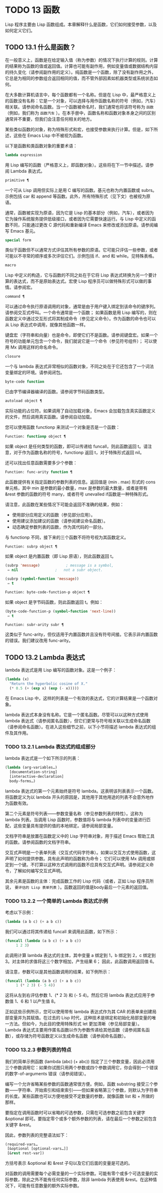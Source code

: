 * TODO 13 函数
Lisp 程序主要由 Lisp 函数组成。本章解释什么是函数，它们如何接受参数，以及如何定义它们。
** TODO 13.1 什么是函数？

在一般意义上，函数是在给定输入值（称为参数）的情况下执行计算的规则。计算的结果称为函数的值或返回值。计算也可能有副作用，例如变量值或数据结构内容的持久变化（请参阅副作用的定义）。纯函数是一个函数，除了没有副作用之外，它总是为相同的参数组合返回相同的值，而不管外部因素如机器类型或系统状态如何。

在大多数计算机语言中，每个函数都有一个名称。但是在 Lisp 中，最严格意义上的函数没有名称：它是一个对象，可以选择与用作函数名称的符号（例如，汽车）相关联。请参阅命名函数。当一个函数被命名时，我们通常也将该符号称为 ~函数~ （例如，我们称为 ~函数汽车~ ）。在本手册中，函数名称和函数对象本身之间的区别通常并不重要，但我们会注意任何相关的地方。

某些类似函数的对象，称为特殊形式和宏，也接受参数来执行计算。但是，如下所述，这些在 Emacs Lisp 中不被视为函数。

以下是函数和类函数对象的重要术语：

#+begin_src emacs-lisp
  lambda expression
#+end_src

    用 Lisp 编写的函数（严格意义上，即函数对象）。这些将在下一节中描述。请参阅 Lambda 表达式。
#+begin_src emacs-lisp
  primitive ¶
#+end_src

    一个可从 Lisp 调用但实际上是用 C 编写的函数。基元也称为内置函数或 subrs。示例包括 car 和 append 等函数。此外，所有特殊形式（见下文）也被视为原语。

    通常，函数被实现为原语，因为它是 Lisp 的基本部分（例如，汽车），或者因为它为操作系统服务提供低级接口，或者因为它需要快速运行。与 Lisp 中定义的函数不同，只能通过更改 C 源代码和重新编译 Emacs 来修改或添加原语。请参阅编写 Emacs 基元。
#+begin_src emacs-lisp
  special form
#+end_src

    类似于函数但不以通常方式评估其所有参数的原语。它可能只评估一些参数，或者可能以不寻常的顺序或多次评估它们。示例包括 if、and 和 while。见特殊表格。
#+begin_src emacs-lisp
  macro
#+end_src

    Lisp 中定义的构造，它与函数的不同之处在于它将 Lisp 表达式转换为另一个要计算的表达式，而不是原始表达式。宏使 Lisp 程序员可以做特殊形式可以做的事情。请参阅宏。
#+begin_src emacs-lisp
  command ¶
#+end_src

    可以通过命令执行原语调用的对象，通常是由于用户键入绑定到该命令的键序列。请参阅交互式呼叫。一个命令通常是一个函数；  如果函数是用 Lisp 编写的，则在函数定义中通过交互形式将其制成命令（参见定义命令）。作为函数的命令也可以从 Lisp 表达式中调用，就像其他函数一样。

    键盘宏（字符串和向量）也是命令，即使它们不是函数。请参阅键盘宏。如果一个符号的功能单元包含一个命令，我们就说它是一个命令（参见符号组件）；  可以使用 Mx 调用这样的命名命令。

#+begin_src emacs-lisp
  closure
#+end_src

    一个与 lambda 表达式非常相似的函数对象，不同之处在于它还包含了一个词法变量绑定的环境。请参阅闭包。
#+begin_src emacs-lisp
  byte-code function
#+end_src

    已由字节编译器编译的函数。请参阅字节码函数类型。
#+begin_src emacs-lisp
  autoload object ¶
#+end_src

    实际功能的占位符。如果调用了自动加载对象，Emacs 会加载包含真实函数定义的文件，然后调用真实函数。请参阅自动加载。

您可以使用函数 functionp 来测试一个对象是否是一个函数：

#+begin_src emacs-lisp
  Function: functionp object ¶
#+end_src

    如果 object 是任何类型的函数，即可以传递给 funcall，则此函数返回 t。请注意，对于作为函数名称的符号，functionp 返回 t，对于特殊形式返回 nil。

还可以找出任意函数需要多少个参数：

#+begin_src emacs-lisp
  Function: func-arity function ¶
#+end_src

    此函数提供有关指定函数的参数列表的信息。返回值是 (min . max) 形式的 cons 单元格，其中 min 是参数的最小数量，max 是参数的最大数量，或者是带有 &rest 参数的函数的符号 many，或者符号 unevalled if函数是一种特殊形式。

    请注意，此函数在某些情况下可能会返回不准确的结果，例如：

	 - 使用部分应用定义的函数（参见部分应用）。
	 - 使用建议添加建议的函数（请参阅建议命名函数）。
	 - 动态确定参数列表的函数，作为其代码的一部分。

与 functionp 不同，接下来的三个函数不将符号视为其函数定义。

#+begin_src emacs-lisp
  Function: subrp object ¶
#+end_src

    如果 object 是内置函数（即 Lisp 原语），则此函数返回 t。
    #+begin_src emacs-lisp
      (subrp 'message)            ; message is a symbol,
	   ⇒ nil                 ;   not a subr object.

      (subrp (symbol-function 'message))
	   ⇒ t
    #+end_src

#+begin_src emacs-lisp
  Function: byte-code-function-p object ¶
#+end_src

    如果 object 是字节码函数，则此函数返回 t。例如：
    #+begin_src emacs-lisp
      (byte-code-function-p (symbol-function 'next-line))
	   ⇒ t
    #+end_src

#+begin_src emacs-lisp
  Function: subr-arity subr ¶
#+end_src

    这类似于 func-arity，但仅适用于内置函数并且没有符号间接。它表示非内置函数的错误。我们建议改用 func-arity。

** TODO 13.2 Lambda 表达式

lambda 表达式是用 Lisp 编写的函数对象。这是一个例子：

#+begin_src emacs-lisp
  (lambda (x)
    "Return the hyperbolic cosine of X."
    (* 0.5 (+ (exp x) (exp (- x)))))
#+end_src

在 Emacs Lisp 中，这样的列表是一个有效的表达式，它的计算结果是一个函数对象。

lambda 表达式本身没有名称。它是一个匿名函数。尽管可以以这种方式使用 lambda 表达式（请参阅匿名函数），但它们更常与符号相关联以生成命名函数（请参阅命名函数）。在进入这些细节之前，以下小节将描述 lambda 表达式的组件及其作用。

*** TODO 13.2.1 Lambda 表达式的组成部分

lambda 表达式是一个如下所示的列表：
#+begin_src emacs-lisp
  (lambda (arg-variables…)
    [documentation-string]
    [interactive-declaration]
    body-forms…)
#+end_src

lambda 表达式的第一个元素始终是符号 lambda。这表明该列表表示一个函数。将函数定义为以 lambda 开头的原因是，其他用于其他用途的列表不会意外地作为函数有效。

第二个元素是符号列表——参数变量名称（参见参数列表的特性）。这称为 lambda 列表。当调用 Lisp 函数时，参数值将与 lambda 列表中的变量进行匹配，这些变量具有提供的值的本地绑定。请参阅局部变量。

文档字符串是放置在函数定义中的 Lisp 字符串对象，用于描述 Emacs 帮助工具的函数。请参阅函数的文档字符串。

交互式声明是一个表单列表（交互式代码字符串）。如果以交互方式使用函数，这声明了如何提供参数。具有此声明的函数称为命令；  它们可以使用 Mx 调用或绑定到一个键。不打算以这种方式调用的函数不应具有交互式声明。请参阅定义命令，了解如何编写交互式声明。

其余元素是函数的主体：完成函数工作的 Lisp 代码（或者，正如 Lisp 程序员所说， ~要评估的 Lisp 表单列表~ ）。函数返回的值是body最后一个元素的返回值。

*** TODO 13.2.2 一个简单的 Lambda 表达式示例

考虑以下示例：

#+begin_src emacs-lisp
  (lambda (a b c) (+ a b c))
#+end_src


我们可以通过将其传递给 funcall 来调用此函数，如下所示：
#+begin_src emacs-lisp
  (funcall (lambda (a b c) (+ a b c))
	   1 2 3)
#+end_src


此调用计算 lambda 表达式的主体，其中变量 a 绑定到 1，b 绑定到 2，c 绑定到 3。对主体的求值将这三个数字相加，产生结果 6；  因此，此函数调用返回值 6。

请注意，参数可以是其他函数调用的结果，如下例所示：

#+begin_src emacs-lisp
  (funcall (lambda (a b c) (+ a b c))
	   1 (* 2 3) (- 5 4))
#+end_src

这将从左到右评估参数 1、(* 2 3) 和 (- 5 4)。然后它将 lambda 表达式应用于参数值 1、6 和 1 以产生值 8。

正如这些示例所示，您可以使用带有 lambda 表达式作为其 CAR 的表单来创建局部变量并为其赋值。在过去的 Lisp 时代，这种技术是绑定和初始化局部变量的唯一方法。但如今，为此目的使用特殊形式 let 更加清晰（参见局部变量）。Lambda 表达式主要用作匿名函数以作为参数传递给其他函数（请参阅匿名函数），或存储为符号函数定义以生成命名函数（请参阅命名函数）。

*** TODO 13.2.3 参数列表的特点

我们的简单示例函数 (lambda (abc) (+ abc)) 指定了三个参数变量，因此必须用三个参数调用它：如果你试图只用两个参数或四个参数调用它，你会得到一个错误的数字-of-arguments 错误（请参阅错误）。

编写一个允许省略某些参数的函数通常很方便。例如，函数 substring 接受三个参数——字符串、开始索引和结束索引——但如果省略第三个参数，则默认为字符串的长度。某些函数也可以方便地接受不定数量的参数，就像函数 list 和 + 所做的那样。

要指定在调用函数时可以省略的可选参数，只需在可选参数之前包含关键字 &optional 即可。要指定零个或多个额外参数的列表，请在最后一个参数之前包含关键字 &rest。

因此，参数列表的完整语法如下：
#+begin_src emacs-lisp
  (required-vars…
   [&optional [optional-vars…]]
   [&rest rest-var])
#+end_src

方括号表示 &optional 和 &rest 子句以及它们后面的变量是可选的。

对函数的调用需要每个必需变量的一个实际参数。可能有零个或多个可选变量的实际参数，除此之外不能有任何实际参数，除非 lambda 列表使用 &rest。在这种情况下，可能有任意数量的额外实际参数。

如果省略了可选变量和剩余变量的实际参数，则它们始终默认为 nil。该函数无法区分 nil 的显式参数和省略的参数。但是，函数体可以自由地将 nil 视为其他一些有意义值的缩写。这就是子字符串的作用；  nil 作为 substring 的第三个参数意味着使用提供的字符串的长度。

    Common Lisp 注意：Common Lisp 允许函数指定在省略可选参数时使用的默认值；  Emacs Lisp 总是使用 nil。Emacs Lisp 不支持提供的-p 变量来告诉您参数是否被显式传递。

例如，如下所示的参数列表：

#+begin_src emacs-lisp
  (a b &optional c d &rest e)
#+end_src

将 a 和 b 绑定到前两个实际参数，这是必需的。如果提供了一个或两个以上参数，则 c 和 d 分别绑定到它们；  前四个之后的任何参数都被收集到一个列表中，并且 e 绑定到该列表。因此，如果只有两个参数，c、d 和 e 为零；  如果两个或三个参数，d 和 e 为零；  如果四个参数或更少，e 为零。请注意，恰好为 e 提供了具有显式 nil 参数的五个参数将导致该 nil 参数作为具有一个元素 (nil) 的列表传递，与 e 的任何其他单个值一样。

没有办法在可选参数后面加上必需的参数——这是没有意义的。要了解为什么必须如此，假设示例中的 c 是可选的，而 d 是必需的。假设给出了三个实际参数；  第三个参数用于哪个变量？  它将用于 c 还是 d？  人们可以为这两种可能性争论不休。同样，在 &rest 参数之后再添加任何参数（必需的或可选的）也没有任何意义。

以下是参数列表和正确调用的一些示例：

#+begin_src emacs-lisp
  (funcall (lambda (n) (1+ n))        ; One required:
	   1)                         ; requires exactly one argument.
       ⇒ 2
  (funcall (lambda (n &optional n1)   ; One required and one optional:
	     (if n1 (+ n n1) (1+ n))) ; 1 or 2 arguments.
	   1 2)
       ⇒ 3
  (funcall (lambda (n &rest ns)       ; One required and one rest:
	     (+ n (apply '+ ns)))     ; 1 or more arguments.
	   1 2 3 4 5)
       ⇒ 15
#+end_src
*** TODO 13.2.4 函数的文档字符串

lambda 表达式可以选择在 lambda 列表之后有一个文档字符串。该字符串不影响函数的执行；  它是一种注释，是一种系统化的注释，它实际上出现在 Lisp 世界中，并且可以被 Emacs 帮助工具使用。请参阅文档，了解如何访问文档字符串。

为程序中的所有函数提供文档字符串是一个好主意，即使是那些仅从程序中调用的函数。文档字符串类似于注释，只是它们更易于访问。

文档字符串的第一行应该独立存在，因为 apropos 只显示第一行。它应该由一两个完整的句子组成，总结了函数的目的。

文档字符串的开头通常在源文件中缩进，但由于这些空格位于起始双引号之前，它们不是字符串的一部分。有些人习惯于缩进字符串的任何其他行，以便文本在程序源中对齐。这是一个错误。以下行的缩进在字符串内部；  当帮助命令显示时，源代码中看起来不错的东西看起来很难看。

您可能想知道文档字符串如何是可选的，因为它后面有函数的必需组件（主体）。由于字符串的评估返回该字符串，没有任何副作用，如果它不是正文中的最后一个形式，则它没有任何效果。因此，在实践中，正文的第一种形式和文档字符串之间没有混淆；  如果唯一的主体形式是一个字符串，那么它既可以用作返回值，也可以用作文档。

文档字符串的最后一行可以指定不同于实际函数参数的调用约定。像这样写文本：

#+begin_src emacs-lisp
  \(fn arglist)
#+end_src


在行首的空行之后，文档字符串中没有换行符。（'\' 用于避免混淆 Emacs 运动命令。）以这种方式指定的调用约定出现在帮助消息中，代替从函数的实际参数派生的调用约定。

此功能对宏定义特别有用，因为宏定义中编写的参数通常与用户对宏调用部分的看法不符。

如果您想弃用调用约定并支持您按上述规范宣传的调用约定，请不要使用此功能。相反，使用advertised-calling-convention 声明（参见声明表单）或set-advertised-calling-convention（参见声明过时函数），因为这两个将导致字节编译器在编译Lisp程序时发出警告消息已弃用的调用约定。

** TODO 13.3 命名函数

符号可以作为函数的名称。当符号的函数单元（参见符号组件）包含函数对象（例如，lambda 表达式）时，就会发生这种情况。然后符号本身成为一个有效的、可调用的函数，相当于其函数单元格中的函数对象。

函数单元格的内容也称为符号的函数定义。使用符号的函数定义代替符号的过程称为符号函数间接；  请参阅符号函数间接。如果你没有给符号一个函数定义，那么它的函数单元就被称为是无效的，并且它不能被用作一个函数。

在实践中，几乎所有函数都有名称，并通过它们的名称来引用。您可以通过定义 lambda 表达式并将其放入函数单元格来创建命名 Lisp 函数（请参阅访问函数单元格内容）。但是，更常见的是使用 defun 特殊形式，将在下一节中介绍。请参阅定义函数。

我们给函数命名是因为在 Lisp 表达式中通过它们的名称来引用它们很方便。此外，一个命名的 Lisp 函数可以很容易地引用它自己——它可以是递归的。此外，原语只能通过它们的名称在文本中引用，因为原语函数对象（请参阅原语函数类型）没有读取语法。

函数不需要有唯一的名称。一个给定的函数对象通常只出现在一个符号的函数单元格中，但这只是一种约定。使用 fset 很容易将其存储在多个符号中；  那么每个符号都是同一函数的有效名称。

请注意，用作函数名的符号也可以用作变量；  符号的这两种用法是独立的，并不冲突。（在某些 Lisp 方言中，情况并非如此，例如 Scheme。）

按照惯例，如果一个函数的符号由两个用 ~--~ 分隔的名称组成，则该函数是供内部使用的，第一部分命名定义该函数的文件。例如，名为 vc-git--rev-parse 的函数是 vc-git.el 中定义的内部函数。用 C 编写的内部使用函数的名称以 ~-internal~ 结尾，例如 bury-buffer-internal。2018 年之前贡献的 Emacs 代码可能遵循其他内部使用的命名约定，这些约定正在逐步淘汰。

** TODO 13.4 定义函数

我们通常在首次创建函数时为其命名。这称为定义函数，我们通常使用 defun 宏来完成。本节还介绍了定义函数的其他方法。

#+begin_src emacs-lisp
  Macro: defun name args [doc] [declare] [interactive] body… ¶
#+end_src

    defun 是定义新的 Lisp 函数的常用方法。它将符号名称定义为具有参数列表 args 的函数（请参阅参数列表的特征）和 body 给出的主体形式。name 和 args 都不应该被引用。

    doc，如果存在，应该是一个字符串，指定函数的文档字符串（请参阅函数文档字符串）。如果存在，则声明应该是指定函数元数据的声明表单（请参阅声明表单）。交互，如果存在，应该是一个交互形式，指定如何交互调用函数（参见交互调用）。

    defun 的返回值是未定义的。

    这里有些例子：
    #+begin_src emacs-lisp
      (defun foo () 5)
      (foo)
	   ⇒ 5


      (defun bar (a &optional b &rest c)
	  (list a b c))
      (bar 1 2 3 4 5)
	   ⇒ (1 2 (3 4 5))

      (bar 1)
	   ⇒ (1 nil nil)

      (bar)
      error→ Wrong number of arguments.


      (defun capitalize-backwards ()
	"Upcase the last letter of the word at point."
	(interactive)
	(backward-word 1)
	(forward-word 1)
	(backward-char 1)
	(capitalize-word 1))

    #+end_src


    注意不要无意中重新定义现有功能。defun 甚至毫不犹豫地重新定义了汽车等原始功能。Emacs 不会阻止你这样做，因为重新定义一个函数有时是故意的，没有办法区分故意的重新定义和无意的重新定义。

#+begin_src emacs-lisp
  Function: defalias name definition &optional doc ¶
#+end_src

    该函数将符号名称定义为一个函数，带有定义定义（可以是任何有效的 Lisp 函数）。它的返回值是未定义的。

    如果 doc 不为 nil，则成为 name 的函数文档。否则，将使用定义提供的任何文档。

    在内部，defalias 通常使用 fset 来设置定义。但是，如果 name 具有 defalias-fset-function 属性，则关联的值将用作函数来代替 fset 调用。

    使用 defalias 的正确位置是定义特定函数名称的地方——尤其是该名称显式出现在正在加载的源文件中的地方。这是因为 defalias 记录了哪个文件定义了函数，就像 defun 一样（参见卸载）。

    相比之下，在为其他目的操作函数定义的程序中，最好使用 fset，它不会保留此类记录。请参阅访问函数单元格内容。

您不能使用 defun 或 defalias 创建新的原始函数，但您可以使用它们来更改任何符号的函数定义，即使是诸如 car 或 x-popup-menu 之类的正常定义为原始符号的符号。然而，这是有风险的：例如，在不完全破坏 Lisp 的情况下重新定义汽车几乎是不可能的。重新定义诸如 x-popup-menu 之类的晦涩功能的危险性较小，但它仍然可能无法按您预期的那样工作。如果从 C 代码调用原语，它们会直接调用原语的 C 定义，因此更改符号的定义不会对它们产生影响。

另见 defsubst，它定义了一个类似于 defun 的函数，并告诉 Lisp 编译器对其执行内联扩展。请参阅内联函数。

要取消定义函数名称，请使用 fmakunbound。请参阅访问函数单元格内容。

** TODO 13.5 调用函数

定义功能只是成功的一半。函数在您调用它们之前不会做任何事情，即告诉它们运行。调用函数也称为调用。

调用函数的最常见方法是评估列表。例如，评估列表 (concat "a" "b") 调用带有参数 "a" 和 "b" 的函数 concat。有关评估的说明，请参阅评估。

当您在程序中将列表编写为表达式时，您可以在程序的文本中指定要调用的函数以及要为其提供多少参数。通常这正是你想要的。有时您需要在运行时计算要调用的函数。为此，请使用函数 funcall。当您还需要在运行时确定要传递多少个参数时，请使用 apply。

#+begin_src emacs-lisp
  Function: funcall function &rest arguments ¶
#+end_src

    funcall 使用参数调用函数，并返回函数返回的任何内容。

    由于 funcall 是一个函数，因此它的所有参数，包括函数，都会在调用 funcall 之前进行评估。这意味着您可以使用任何表达式来获取要调用的函数。这也意味着 funcall 不会看到您为参数编写的表达式，而只会看到它们的值。在调用函数的行为中，这些值不会被第二次评估；  funcall 的操作就像调用函数的正常过程一样，一旦它的参数已经被评估。

    参数函数必须是 Lisp 函数或原始函数。不允许使用特殊形式和宏，因为它们只有在给定未计算的参数表达式时才有意义。funcall 无法提供这些，因为正如我们在上面看到的，它从一开始就永远不知道它们。

    如果您需要使用 funcall 来调用命令并使其表现得像交互式调用一样，请使用 funcall-interactively（请参阅交互式调用）。

    #+begin_src emacs-lisp


      (setq f 'list)
	   ⇒ list

      (funcall f 'x 'y 'z)
	   ⇒ (x y z)

      (funcall f 'x 'y '(z))
	   ⇒ (x y (z))

      (funcall 'and t nil)
      error→ Invalid function: #<subr and>
    #+end_src

    将这些示例与 apply 的示例进行比较。

#+begin_src emacs-lisp
  Function: apply function &rest arguments ¶
#+end_src

    apply 使用参数调用函数，就像 funcall 但有一个区别：最后一个参数是对象列表，它们作为单独的参数而不是单个列表传递给函数。我们说 apply 扩展这个列表，以便每个单独的元素成为一个参数。

    带有单个参数的 apply 是特殊的：参数的第一个元素必须是一个非空列表，它作为一个函数调用，其余元素作为单独的参数。传递两个或更多参数会更快。

    apply 返回调用函数的结果。与 funcall 一样，函数必须是 Lisp 函数或原始函数；  特殊形式和宏在 apply 中没有意义。
    #+begin_src emacs-lisp
      (setq f 'list)
	   ⇒ list

      (apply f 'x 'y 'z)
      error→ Wrong type argument: listp, z

      (apply '+ 1 2 '(3 4))
	   ⇒ 10

      (apply '+ '(1 2 3 4))
	   ⇒ 10


      (apply 'append '((a b c) nil (x y z) nil))
	   ⇒ (a b c x y z)


      (apply '(+ 3 4))
	   ⇒ 7
    #+end_src

    有关使用 apply 的有趣示例，请参阅 mapcar 的定义。

有时将函数的某些参数固定为某些值是很有用的，而将其余参数留给函数实际调用时使用。固定一些函数参数的行为称为函数的部分应用。结果是一个新函数，它接受其余参数并调用原始函数并将所有参数组合在一起。

以下是如何在 Emacs Lisp 中执行部分应用程序：

#+begin_src emacs-lisp
  Function: apply-partially func &rest args ¶
#+end_src

    此函数返回一个新函数，当调用该函数时，将调用 func 并使用由 args 和调用时指定的附加参数组成的参数列表。如果 func 接受 n 个参数，那么使用 m <= n 个参数调用 apply-partially 将产生一个具有 n - m 个参数的新函数12。

    下面是我们如何定义内置函数 1+，如果它不存在，使用 apply-partially 和 +，另一个内置函数 13：
    #+begin_src emacs-lisp
      (defalias '1+ (apply-partially '+ 1)
	"Increment argument by one.")

      (1+ 10)
	   ⇒ 11
    #+end_src


Lisp 函数通常接受函数作为参数或在数据结构中找到它们（尤其是在钩子变量和属性列表中）并使用 funcall 或 apply 调用它们。接受函数参数的函数通常称为函数。

有时，当您调用函数时，提供一个无操作函数作为参数很有用。这里有两种不同的无操作函数：

#+begin_src emacs-lisp
  Function: identity argument ¶
#+end_src

    此函数返回参数并且没有副作用。

#+begin_src emacs-lisp
  Function: ignore &rest arguments ¶
#+end_src

    此函数忽略任何参数并返回 nil。

#+begin_src emacs-lisp
  Function: always &rest arguments ¶
#+end_src

    此函数忽略任何参数并返回 t。

有些函数是用户可见的命令，可以交互调用（通常通过按键序列）。通过使用 call-interactively 函数，可以完全调用这样的命令，就好像它被交互式调用一样。请参阅交互式呼叫。
脚注
(11)

这与 currying 相关但不同，currying 将接受多个参数的函数转换为可以作为函数链调用的函数，每个函数都有一个参数。
(12)

如果 func 可以接受的参数数量是无限的，那么新函数也将接受无限数量的参数，因此在这种情况下 apply-partially 不会减少新函数可以接受的参数数量。
(13)

请注意，与内置函数不同，此版本接受任意数量的参数。

** TODO 13.6 映射函数

映射函数将给定函数（不是特殊形式或宏）应用于列表或其他集合的每个元素。Emacs Lisp 有几个这样的函数；  本节介绍 mapcar、mapc、mapconcat 和 mapcan，它们在列表上进行映射。有关映射 obarray 中符号的函数 mapatoms，请参见 mapatoms 的定义。有关映射哈希表中键/值关联的函数 maphash，请参见 maphash 的定义。

这些映射函数不允许使用字符表，因为字符表是一个稀疏数组，其标称索引范围非常大。要以适当处理其稀疏性质的方式映射 char-table，请使用函数 map-char-table（请参阅 Char-Tables）。

#+begin_src emacs-lisp
  Function: mapcar function sequence ¶
#+end_src

    mapcar 依次对序列的每个元素应用函数，并返回结果列表。

    参数序列可以是除字符表之外的任何类型的序列；  即列表、向量、布尔向量或字符串。结果始终是一个列表。结果的长度与序列的长度相同。例如：

    #+begin_src emacs-lisp


      (mapcar #'car '((a b) (c d) (e f)))
	   ⇒ (a c e)
      (mapcar #'1+ [1 2 3])
	   ⇒ (2 3 4)
      (mapcar #'string "abc")
	   ⇒ ("a" "b" "c")


      ;; Call each function in my-hooks.
      (mapcar 'funcall my-hooks)


      (defun mapcar* (function &rest args)
	"Apply FUNCTION to successive cars of all ARGS.
      Return the list of results."
	;; If no list is exhausted,
	(if (not (memq nil args))
	    ;; apply function to CARs.
	    (cons (apply function (mapcar #'car args))
		  (apply #'mapcar* function
			 ;; Recurse for rest of elements.
			 (mapcar #'cdr args)))))


      (mapcar* #'cons '(a b c) '(1 2 3 4))
	   ⇒ ((a . 1) (b . 2) (c . 3))
    #+end_src

#+begin_src emacs-lisp
  Function: mapcan function sequence ¶
#+end_src

    此函数将函数应用于序列的每个元素，如 mapcar，但不是将结果收集到列表中，而是通过更改结果（使用 nconc;请参阅重新排列列表的函数）。与 mapcar 一样，序列可以是除字符表之外的任何类型。

    #+begin_src emacs-lisp
      ;; Contrast this:
      (mapcar #'list '(a b c d))
	   ⇒ ((a) (b) (c) (d))
      ;; with this:
      (mapcan #'list '(a b c d))
	   ⇒ (a b c d)
    #+end_src

#+begin_src emacs-lisp
  Function: mapc function sequence ¶
#+end_src

    mapc 与 mapcar 类似，只是该函数仅用于副作用——它返回的值被忽略，而不是收集到列表中。mapc 总是返回序列。

#+begin_src emacs-lisp
  Function: mapconcat function sequence separator ¶
#+end_src

    mapconcat 将函数应用于序列的每个元素；  结果，必须是字符序列（字符串、向量或列表），被连接成单个字符串返回值。在每对结果序列之间，mapconcat 从分隔符插入字符，分隔符也必须是字符串、向量或字符列表。请参阅序列、数组和向量。

    参数函数必须是一个可以接受一个参数并返回一系列字符的函数：字符串、向量或列表。参数序列可以是除字符表之外的任何类型的序列；  即列表、向量、布尔向量或字符串。

    #+begin_src emacs-lisp
      (mapconcat #'symbol-name
		 '(The cat in the hat)
		 " ")
	   ⇒ "The cat in the hat"


      (mapconcat (lambda (x) (format "%c" (1+ x)))
		 "HAL-8000"
		 "")
	   ⇒ "IBM.9111"
    #+end_src
** TODO 13.7 匿名函数

尽管函数通常同时使用 defun 和给定名称定义，但有时使用显式 lambda 表达式（匿名函数）会很方便。匿名函数在函数名所在的地方都是有效的。它们通常被分配为变量值，或作为函数的参数；  例如，您可以将一个作为函数参数传递给 mapcar，该函数将该函数应用于列表的每个元素（请参阅映射函数）。请参阅 describe-symbols 示例，了解一个实际的示例。

在定义用作匿名函数的 lambda 表达式时，原则上可以使用任何方法来构造列表。但通常你应该使用 lambda 宏，或者特殊形式的函数，或者 #' 读取语法：

#+begin_src emacs-lisp
  Macro: lambda args [doc] [interactive] body… ¶
#+end_src

    此宏返回一个匿名函数，其中包含参数列表 args、文档字符串 doc（如果有）、交互式规范交互（如果有）和 body 给出的正文形式。

    在动态绑定下，此宏有效地使 lambda 表单自引用：评估 CAR 为 lambda 的表单会产生表单本身：

    #+begin_src emacs-lisp
      (lambda (x) (* x x))
	   ⇒ (lambda (x) (* x x))
    #+end_src

    请注意，在词法绑定下进行评估时，结果是一个闭包对象（请参阅闭包）。

    lambda 形式还有另一个效果：它通过将函数用作子例程（见下文）告诉 Emacs 求值器和字节编译器它的参数是一个函数。

#+begin_src emacs-lisp
  Special Form: function function-object ¶
#+end_src

    这种特殊形式返回函数对象而不对其进行评估。在这方面，它类似于引用（参见引用）。但与引用不同的是，它还可以作为 Emacs 评估器和字节编译器的注释，说明函数对象旨在用作函数。假设 function-object 是一个有效的 lambda 表达式，这有两个效果：

	 当代码被字节编译时，函数对象被编译成字节码函数对象（参见字节编译）。
	 当启用词法绑定时，函数对象被转换为闭包。请参阅闭包。

    当函数对象是一个符号并且代码是字节编译时，如果该函数未定义或在运行时可能不知道，字节编译器将发出警告。

读取语法 #' 是使用函数的简写。以下形式都是等价的：
#+begin_src emacs-lisp
  (lambda (x) (* x x))
  (function (lambda (x) (* x x)))
  #'(lambda (x) (* x x))
#+end_src

在下面的示例中，我们定义了一个 change-property 函数，该函数将一个函数作为其第三个参数，然后是一个双属性函数，该函数通过向其传递一个匿名函数来使用 change-property：


#+begin_src emacs-lisp
  (defun change-property (symbol prop function)
    (let ((value (get symbol prop)))
      (put symbol prop (funcall function value))))


  (defun double-property (symbol prop)
    (change-property symbol prop (lambda (x) (* 2 x))))
#+end_src


请注意，我们不引用 lambda 形式。

如果编译上面的代码，匿名函数也会被编译。如果您通过将匿名函数引用为列表来构造匿名函数，则不会发生这种情况：

#+begin_src emacs-lisp
  (defun double-property (symbol prop)
    (change-property symbol prop '(lambda (x) (* 2 x))))
#+end_src
在这种情况下，匿名函数将作为 lambda 表达式保存在编译的代码中。字节编译器不能假定这个列表是一个函数，即使它看起来像一个，因为它不知道 change-property 打算将它用作一个函数。


** TODO 13.8 泛型函数

使用 defun 定义的函数对其参数的类型和预期值有一组硬编码假设。例如，如果使用任何其他类型的值（例如向量或字符串）调用其参数值（数字或数字列表）的函数，该函数将失败或发出错误信号。发生这种情况是因为函数的实现没有准备好处理设计期间假定的类型以外的类型。

相比之下，面向对象的程序使用多态函数：一组具有相同名称的专用函数，每个函数都是为一组特定的参数类型编写的。实际调用哪个函数是在运行时根据实际参数的类型决定的。

Emacs 提供对多态性的支持。与其他 Lisp 环境一样，尤其是 Common Lisp 及其 Common Lisp 对象系统 (CLOS)，这种支持基于通用函数。Emacs 泛型函数紧跟 CLOS，包括使用相似的名称，所以如果您有 CLOS 的经验，本节的其余部分听起来会非常熟悉。

泛型函数通过定义其名称和参数列表来指定抽象操作，但（通常）没有实现。几个特定类的参数的实际实现由方法提供，这些方法应该单独定义。实现泛型函数的每个方法都与泛型函数具有相同的名称，但是方法的定义通过专门化泛型函数定义的参数来指示它可以处理哪些类型的参数。这些论点专家可能或多或少是具体的。例如，字符串类型比更一般的类型（如序列）更具体。

请注意，与基于消息的 OO 语言（例如 C++ 和 Simula）不同，实现泛型函数的方法不属于一个类，它们属于它们实现的泛型函数。

调用泛型函数时，它通过将调用者传递的实际参数与每个方法的参数专用器进行比较来选择适用的方法。如果调用的实际参数与方法的专用程序兼容，则该方法适用。如果有不止一种方法适用，则使用某些规则将它们组合在一起，如下所述，然后组合处理调用。

#+begin_src emacs-lisp
  Macro: cl-defgeneric name arguments [documentation] [options-and-methods…] &rest body ¶
#+end_src

    此宏定义具有指定名称和参数的通用函数。如果 body 存在，它提供默认实现。如果存在文档（应该总是存在），它会以 (:documentation docstring) 的形式指定通用函数的文档字符串。可选的选项和方法可以是以下形式之一：

#+begin_src emacs-lisp
  (:method [qualifiers…] args &rest body)
#+end_src

	 声明表格，如声明表格中所述。
#+begin_src emacs-lisp
  (:argument-precedence-order &rest args)
#+end_src

	 这种形式会影响组合适用方法的排序顺序。通常，在组合过程中比较两个方法时，从左到右检查方法参数，并且参数专门化器更具体的第一个方法将排在另一个之前。这种形式定义的顺序会覆盖它，并且根据它们在这种形式中的顺序检查参数，而不是从左到右。
#+begin_src emacs-lisp
  (:method [qualifiers…] args &rest body)
#+end_src

	 这种形式定义了一个类似 cl-defmethod 的方法。

#+begin_src emacs-lisp
  Macro: cl-defmethod name [extra] [qualifier] arguments [&context (expr spec)…] &rest [docstring] body ¶
#+end_src

    该宏定义了名为 name 的通用函数的特定实现。实现代码由 body 给出。如果存在，则 docstring 是该方法的文档字符串。参数列表在实现泛型函数的所有方法中必须相同，并且必须与该函数的参数列表匹配，提供形式为 (arg spec) 的参数专用器，其中 arg 是在 cl 中指定的参数名称-defgeneric 调用，而 spec 是以下特殊形式之一：

#+begin_src emacs-lisp
  type
#+end_src

	 此专用程序要求参数为给定类型，是下面描述的类型层次结构中的类型之一。
#+begin_src emacs-lisp
  (eql object)
#+end_src

	 此专门工具要求参数是给定对象的 eql。
#+begin_src emacs-lisp
  (head object)
#+end_src

	 参数必须是一个 cons 单元格，其 car 是 eql 到 object。
#+begin_src emacs-lisp
  struct-type
#+end_src

	 参数必须是使用 cl-defstruct 定义的名为 struct-type 的类的实例（请参阅 GNU Emacs Lisp 的 Common Lisp Extensions 中的结构）或其子类之一。

    方法定义可以使用新的参数列表关键字 &context，它引入了额外的专门工具，在方法运行时测试环境。此关键字应出现在必需参数列表之后，但在任何 &rest 或 &optional 关键字之前。&context 专用器看起来很像常规参数专用器（expr spec），除了 expr 是要在当前上下文中评估的表达式，而 spec 是要比较的值。例如，&context (overwrite-mode (eql t)) 将使该方法仅在打开 overwrite-mode 时适用。&context 关键字后面可以跟任意数量的上下文特化器。因为上下文特化器不是泛型函数的参数签名的一部分，所以它们可以在不需要它们的方法中被省略。

    类型专用器 (arg type) 可以指定以下列表中的系统类型之一。当指定父类型时，类型是其更具体的子类型中的任何一个的参数，以及孙子、孙子孙等也将是兼容的。

#+begin_src emacs-lisp
  integer
#+end_src

	 父类型：数字。
#+begin_src emacs-lisp
  number
#+end_src
#+begin_src emacs-lisp
  null
#+end_src

	 父类型：符号
#+begin_src emacs-lisp
  symbol
#+end_src
#+begin_src emacs-lisp
  string
#+end_src

	 父类型：数组。
#+begin_src emacs-lisp
  array
#+end_src

	 父类型：序列。
#+begin_src emacs-lisp
  cons
#+end_src

	 父类型：列表。
#+begin_src emacs-lisp
  list
#+end_src

	 父类型：序列。
#+begin_src emacs-lisp
  marker
#+end_src
#+begin_src emacs-lisp
  overlay
#+end_src
#+begin_src emacs-lisp
  float
#+end_src

	 父类型：数字。
#+begin_src emacs-lisp
  window-configuration
#+end_src
#+begin_src emacs-lisp
  process
#+end_src
#+begin_src emacs-lisp
  window
#+end_src
#+begin_src emacs-lisp
  subr
#+end_src
#+begin_src emacs-lisp
  compiled-function
#+end_src
#+begin_src emacs-lisp
  buffer
#+end_src
#+begin_src emacs-lisp
  char-table
#+end_src

	 父类型：数组。
#+begin_src emacs-lisp
  bool-vector
#+end_src

	 父类型：数组。
#+begin_src emacs-lisp
  vector
#+end_src

	 父类型：数组。
#+begin_src emacs-lisp
  frame
#+end_src
#+begin_src emacs-lisp
  hash-table
#+end_src
#+begin_src emacs-lisp
  font-spec
#+end_src
#+begin_src emacs-lisp
  font-entity
#+end_src
#+begin_src emacs-lisp
  font-object
#+end_src

    可选的额外元素，表示为 ':extra string'，允许您为相同的专用符和限定符添加更多方法，以字符串区分。

    可选限定符允许组合几种适用的方法。如果不存在，则定义的方法是主要方法，负责为专用参数提供泛型函数的主要实现。您还可以使用以下值之一作为限定符来定义辅助方法：

#+begin_src emacs-lisp
  :before
#+end_src

	 此辅助方法将在主要方法之前运行。更准确地说，所有 :before 方法都将在主要方法之前以最具体的优先顺序运行。
#+begin_src emacs-lisp
  :after
#+end_src

	 此辅助方法将在主要方法之后运行。更准确地说，所有这些方法都将在主要方法之后以最具体的最后顺序运行。
#+begin_src emacs-lisp
  :around
#+end_src

	 此辅助方法将代替主要方法运行。最具体的此类方法将在任何其他方法之前运行。此类方法通常使用 cl-call-next-method（如下所述）来调用其他辅助或主要方法。

    使用 cl-defmethod 定义的函数不能通过向它们添加交互形式来实现交互，即命令（参见定义命令）。如果您需要多态命令，我们建议定义一个普通命令，该命令调用通过 cl-defgeneric 和 cl-defmethod 定义的多态函数。

每次调用泛型函数时，它都会通过组合为函数定义的适用方法来构建将处理此调用的有效方法。寻找适用方法并产生有效方法的过程称为调度。适用的方法是那些其所有特工都与调用的实际参数兼容的方法。由于所有参数都必须与专用器兼容，因此它们都决定了方法是否适用。显式特化多个参数的方法称为多分派方法。

适用的方法按它们组合的顺序排序。最左边的参数专门化器是最具体的方法将按顺序排在第一位。（指定 :argument-precedence-order 作为 cl-defmethod 的一部分会覆盖它，如上所述。）如果方法主体调用 cl-call-next-method，则将运行下一个最具体的方法。如果有适用的 :around 方法，它们中最具体的将首先运行；  它应该调用 cl-call-next-method 来运行任何不太具体的 :around 方法。接下来，:before 方法按照它们的特殊性顺序运行，然后是主要方法，最后是 :after 方法，按照它们特殊性的相反顺序运行。

#+begin_src emacs-lisp
  Function: cl-call-next-method &rest args ¶
#+end_src

    当从主方法或 :around 辅助方法的词法体中调用时，为同一个泛型函数调用下一个适用的方法。通常，它被调用时不带参数，这意味着使用与调用方法相同的参数来调用下一个适用的方法。否则，将使用指定的参数。

#+begin_src emacs-lisp
  Function: cl-next-method-p ¶
#+end_src

    当从主方法或 :around 辅助方法的词法体中调用此函数时，如果有下一个方法要调用，则返回非 nil。

** TODO 13.9 访问函数单元格内容

符号的函数定义是存储在符号的函数单元中的对象。此处描述的功能访问、测试和设置符号的功能单元。

另见函数间接函数。请参见间接函数的定义。

#+begin_src emacs-lisp
  Function: symbol-function symbol ¶
#+end_src

    这将返回符号函数单元格中的对象。它不检查返回的对象是否是合法函数。

    如果函数单元格为 void，则返回值为 nil。要区分为 void 的函数单元格和设置为 nil 的函数单元格，请使用 fboundp（见下文）。
    #+begin_src emacs-lisp


      (defun bar (n) (+ n 2))
      (symbol-function 'bar)
	   ⇒ (lambda (n) (+ n 2))

      (fset 'baz 'bar)
	   ⇒ bar

      (symbol-function 'baz)
	   ⇒ bar
    #+end_src

如果您从未给符号任何函数定义，我们说该符号的函数单元格是无效的。换句话说，函数单元格中没有任何 Lisp 对象。如果您尝试将符号作为函数调用，Emacs 会发出 void-function 错误信号。

请注意，void 与 nil 或符号 void 不同。符号 nil 和 void 是 Lisp 对象，并且可以像任何其他对象一样存储到函数单元中（如果您依次使用 defun 定义它们，它们可以是有效函数）。空函数单元格不包含任何对象。

您可以使用 fboundp 测试符号函数定义的无效性。给符号定义函数后，可以使用 fmakunbound 再次使其无效。

#+begin_src emacs-lisp
  Function: fboundp symbol ¶
#+end_src

    如果符号在其函数单元格中有对象，则此函数返回 t，否则返回 nil。它不检查对象是否是合法函数。

#+begin_src emacs-lisp
  Function: fmakunbound symbol ¶
#+end_src

    此函数使符号的函数单元格无效，因此随后尝试访问此单元格将导致无效函数错误。它返回符号。（另见 makunbound，在当变量为空时。）
    #+begin_src emacs-lisp
      (defun foo (x) x)
      (foo 1)
	   ⇒1

      (fmakunbound 'foo)
	   ⇒ foo

      (foo 1)
      error→ Symbol's function definition is void: foo
    #+end_src

#+begin_src emacs-lisp
  Function: fset symbol definition ¶
#+end_src

    该函数将定义存储在符号的函数单元中。结果是定义。通常定义应该是一个函数或一个函数的名称，但这不被检查。参数符号是一个普通的评估参数。

    此函数的主要用途是作为定义或更改函数的构造的子例程，例如 defun 或advice-add（请参阅Advising Emacs Lisp Functions）。您还可以使用它为符号提供不是函数的函数定义，例如键盘宏（请参阅键盘宏）：

    #+begin_src emacs-lisp
      ;; Define a named keyboard macro.
      (fset 'kill-two-lines "\^u2\^k")
	   ⇒ "\^u2\^k"
    #+end_src

    如果您希望使用 fset 为函数创建备用名称，请考虑改用 defalias。请参见defalias 的定义。
** TODO 13.10 闭包

正如变量绑定的范围规则中所解释的，Emacs 可以选择启用变量的词法绑定。启用词法绑定后，您创建的任何命名函数（例如，使用 defun）以及您使用 lambda 宏或函数特殊形式或 #' 语法（请参阅匿名函数）创建的任何匿名函数都会自动转换为闭包。

闭包是一个函数，它还带有定义函数时存在的词法环境的记录。当它被调用时，其定义中的任何词法变量引用都使用保留的词法环境。在所有其他方面，闭包的行为很像普通函数。特别是，它们可以像普通函数一样被调用。

有关使用闭包的示例，请参见词法绑定。

目前，Emacs Lisp 闭包对象由一个列表表示，其中符号闭包作为第一个元素，一个表示词法环境的列表作为第二个元素，参数列表和主体形式作为其余元素：

#+begin_src emacs-lisp
  ;; lexical binding is enabled.
  (lambda (x) (* x x))
       ⇒ (closure (t) (x) (* x x))
#+end_src

然而，闭包的内部结构暴露给 Lisp 世界的其余部分这一事实被认为是内部实现细节。因此，我们建议不要直接检查或更改闭包对象的结构。

** TODO 13.11 建议 Emacs Lisp 函数

当您需要修改在另一个库中定义的函数时，或者当您需要修改诸如 foo 函数、进程过滤器之类的钩子，或者基本上任何包含函数值的变量或对象字段时，您可以使用适当的 setter 函数，例如 fset 或 defun 用于命名函数， setq 用于钩子变量，或 set-process-filter 用于流程过滤器，但这些通常过于生硬，完全丢弃了以前的值。

建议功能允许您通过建议函数来添加到函数的现有定义。这是比重新定义整个函数更简洁的方法。

Emacs 的建议系统为此提供了两组原语：核心集，用于保存在变量和对象字段中的函数值（相应的原语是 add-function 和 remove-function），另一组在其之上分层用于命名函数（主要原语是建议添加和建议删除）。

作为一个简单的例子，下面是如何添加建议，以在每次调用函数时修改函数的返回值：
#+begin_src emacs-lisp
  (defun my-double (x)
    (* x 2))
  (defun my-increase (x)
    (+ x 1))
  (advice-add 'my-double :filter-return #'my-increase)
#+end_src

添加此建议后，如果您使用 '3' 调用 my-double，则返回值将是 '7'。要删除此建议，请说

#+begin_src emacs-lisp
  (advice-remove 'my-double #'my-increase)
#+end_src


一个更高级的示例是跟踪对进程 proc 的进程过滤器的调用：

#+begin_src emacs-lisp
  (defun my-tracing-function (proc string)
    (message "Proc %S received %S" proc string))

  (add-function :before (process-filter proc) #'my-tracing-function)
#+end_src


这将导致进程的输出在传递给原始进程过滤器之前传递给 my-tracing-function。my-tracing-function 接收与原始函数相同的参数。完成后，您可以通过以下方式恢复未跟踪的行为：

#+begin_src emacs-lisp
  (remove-function (process-filter proc) #'my-tracing-function)
#+end_src


同样，如果要跟踪名为 display-buffer 的函数的执行，可以使用：
#+begin_src emacs-lisp
  (defun his-tracing-function (orig-fun &rest args)
    (message "display-buffer called with args %S" args)
    (let ((res (apply orig-fun args)))
      (message "display-buffer returned %S" res)
      res))

  (advice-add 'display-buffer :around #'his-tracing-function)
#+end_src

在这里，他的跟踪函数被调用而不是原始函数，并接收原始函数（除了该函数的参数）作为参数，因此它可以在需要时调用它。当您厌倦了看到此输出时，您可以通过以下方式恢复未跟踪的行为：

#+begin_src emacs-lisp
  (advice-remove 'display-buffer #'his-tracing-function)
#+end_src

上面示例中使用的参数 :before 和 :around 指定了这两个函数的组合方式，因为有许多不同的方法可以做到这一点。添加的功能也称为一条建议。

*** TODO 13.11.1 操纵建议的原语

#+begin_src emacs-lisp
  Macro: add-function where place function &optional props ¶
#+end_src

    这个宏是将通知函数添加到存储在适当位置的函数的便捷方法（请参阅通用变量）。

    where 确定函数如何与现有函数组合，例如，函数应该在原始函数之前还是之后调用。有关组合这两个函数的可用方法列表，请参阅编写建议的方法。

    当修改一个变量（其名称通常以 -function 结尾）时，您可以选择函数是全局使用还是仅在当前缓冲区中使用：如果 place 只是一个符号，则将 function 添加到 place 的全局值中。而如果 place 是 (local symbol) 形式，其中 symbol 是返回变量名的表达式，则函数只会添加到当前缓冲区中。最后，如果要修改词法变量，则必须使用 (var variable)。

    每个使用 add-function 添加的函数都可以附带一个属性 props 的关联列表。目前只有两个属性具有特殊含义：

#+begin_src emacs-lisp
  name
#+end_src

	 这为建议提供了一个名称，remove-function 可以使用该名称来识别要删除的函数。通常在函数是匿名函数时使用。
#+begin_src emacs-lisp
  depth
#+end_src

	 如果存在多条建议，这指定了如何对建议进行排序。默认情况下，深度为 0。深度 100 表示这条建议应该尽可能保持深度，而深度 -100 表示它应该保持在最外层。当两条建议指定相同的深度时，最近添加的一条将位于最外层。

	 对于 :before 建议，最外层意味着该建议将首先运行，在任何其他建议之前，而最内层意味着它将在原始函数之前运行，在其自身和原始函数之间没有其他建议运行。类似地，for :after 建议最内意味着它将在原始函数之后运行，中间没有其他建议运行，而最外意味着它将在所有其他建议之后立即运行。最里面的 :override 建议只会覆盖原始函数，其他建议将应用于它，而最外面的 :override 建议不仅会覆盖原始函数，还会覆盖应用于它的所有其他建议。

    如果函数不是交互的，那么组合函数将继承原始函数的交互规范（如果有的话）。否则，组合功能将是交互式的，并将使用功能的交互规范。一个例外：如果函数的交互规范是一个函数（即 lambda 表达式或 fbound 符号而不是表达式或字符串），那么组合函数的交互规范将是使用交互规范调用该函数原始函数作为唯一参数。要将收到的规范解释为参数，请使用advice-eval-interactive-spec。

    注意：函数的交互规范将适用于组合函数，因此应遵守组合函数的调用约定，而不是函数的调用约定。在许多情况下，因为它们是相同的，所以没有区别，但对于 :around、:filter-args 和 :filter-return 来说确实很重要，其中函数接收的参数与存储在适当位置的原始函数不同。

#+begin_src emacs-lisp
  Macro: remove-function place function ¶
#+end_src

    此宏从存储在适当位置的函数中删除函数。这仅在使用 add-function 将函数添加到位置时才有效。

    函数与使用等于添加到位置的函数进行比较，以尝试使其也适用于 lambda 表达式。它还与添加到 place 的函数的 name 属性进行比较，这比使用 equal 比较 lambda 表达式更可靠。

#+begin_src emacs-lisp
  Function: advice-function-member-p advice function-def ¶
#+end_src

    如果通知已经在函数定义中，则返回非零。就像上面的 remove-function 一样，advice 不是实际的函数，它也可以是一条通知的名称。

#+begin_src emacs-lisp
  Function: advice-function-mapc f function-def ¶
#+end_src

    为添加到 function-def 的每条建议调用函数 f。f 使用两个参数调用：advice 函数及其属性。

#+begin_src emacs-lisp
  Function: advice-eval-interactive-spec spec ¶
#+end_src

    评估交互式规范，就像对具有此类规范的函数的交互式调用一样，然后返回已构建的相应参数列表。例如，(advice-eval-interactive-spec "r\nP") 将返回一个包含三个元素的列表，其中包含区域的边界和当前的前缀参数。

    例如，如果您想让 Cx m（撰写邮件）命令提示符为 ~发件人：~ 标头，您可以这样说：

    #+begin_src emacs-lisp
      (defun my-compose-mail-advice (orig &rest args)
	"Read From: address interactively."
	(interactive
	 (lambda (spec)
	   (let* ((user-mail-address
		   (completing-read "From: "
				    '("one.address@example.net"
				      "alternative.address@example.net")))
		  (from (message-make-from user-full-name
					   user-mail-address))
		  (spec (advice-eval-interactive-spec spec)))
	     ;; Put the From header into the OTHER-HEADERS argument.
	     (push (cons 'From from) (nth 2 spec))
	     spec)))
	(apply orig args))

      (advice-add 'compose-mail :around #'my-compose-mail-advice)
    #+end_src
*** TODO 13.11.2 建议命名函数

建议的常见用途是命名函数和宏。您可以只使用 add-function ，如下所示：

#+begin_src emacs-lisp
  (add-function :around (symbol-function 'fun) #'his-tracing-function)
#+end_src


但是你应该使用advice-add 和advice-remove 来代替。这组单独的函数用于操作应用于命名函数的建议片段，与 add-function 相比，它们提供了以下额外功能：它们知道如何处理宏和自动加载的函数，它们让 describe-function 保留原始文档字符串和文档添加的建议，它们允许您在定义函数之前添加和删除建议。

建议添加可用于更改对现有函数的现有调用的行为，而无需重新定义整个函数。但是，它可能是错误的来源，因为该函数的现有调用者可能会假定旧的行为，并且当行为被建议更改时无法正常工作。如果进行调试的人没有注意到或记得函数已被建议修改，建议也会导致调试混乱。

由于这些原因，建议应保留在您无法以任何其他方式修改函数行为的情况下。如果可以通过钩子做同样的事情，那是最好的（见钩子）。如果您只是想更改特定键的功能，最好编写一个新命令，并将旧命令的键绑定重新映射到新命令（请参阅重新映射命令）。

如果您正在编写发布代码以供他人使用，请尽量避免在其中包含建议。如果您要建议的函数没有钩子来完成这项工作，请与 Emacs 开发人员讨论添加合适的钩子。特别是，Emacs 自己的源文件不应该对 Emacs 中的函数提供建议。（目前这个约定有一些例外，但我们的目标是纠正它们。）通常在 foo 中创建一个新的钩子，并让 bar 使用该钩子，而不是让 bar 在 foo 中放置建议。

不能建议特殊形式（请参阅特殊形式），但可以建议使用宏，其方式与函数大致相同。当然，这不会影响已经宏扩展的代码，因此您需要确保在宏扩展之前安装了通知。

可以建议一个原语（请参阅什么是函数？），但通常不应该这样做，原因有两个。首先，通知机制使用了一些原语，通知它们可能会导致无限递归。其次，许多原语是直接从 C 中调用的，这样的调用会忽略通知；  因此，最终会陷入一种令人困惑的情况，其中一些调用（来自 Lisp 代码）遵循建议，而其他调用（来自 C 代码）则不遵循。

#+begin_src emacs-lisp
  Macro: define-advice symbol (where lambda-list &optional name depth) &rest body ¶
#+end_src

    该宏定义了一条建议并将其添加到名为 symbol 的函数中。如果 name 为 nil 或名为 symbol@name 的函数，则建议是匿名函数。有关其他参数的解释，请参阅advice-add。

#+begin_src emacs-lisp
  Function: advice-add symbol where function &optional props ¶
#+end_src

    将通知函数添加到命名函数符号。where 和 props 与 add-function 的含义相同（请参阅 Primitives 以操作建议）。

#+begin_src emacs-lisp
  Function: advice-remove symbol function ¶
#+end_src

    从命名函数符号中删除通知函数。function 也可以是一条建议的名称。

#+begin_src emacs-lisp
  Function: advice-member-p function symbol ¶
#+end_src

    如果通知函数已经在命名函数符号中，则返回非零。function 也可以是一条建议的名称。

#+begin_src emacs-lisp
  Function: advice-mapc function symbol ¶
#+end_src

    为添加到命名函数符号的每条建议调用函数。使用两个参数调用函数：建议函数及其属性。

*** TODO 13.11.3 编写建议的方法

以下是 add-function 和advice-add 的where 参数的不同可能值，指定了advice 函数和原始函数的组合方式。

#+begin_src emacs-lisp
  :before
#+end_src

    在旧函数之前调用函数。两个函数接收相同的参数，组合的返回值是旧函数的返回值。更具体地说，这两个函数的组合行为如下：

    #+begin_src emacs-lisp
      (lambda (&rest r) (apply function r) (apply oldfun r))
    #+end_src


    (add-function :before funvar function) 与普通钩子的 (add-hook 'hookvar function) 相当。
#+begin_src emacs-lisp
  :after
#+end_src

    在旧函数之后调用函数。两个函数接收相同的参数，组合的返回值是旧函数的返回值。更具体地说，这两个函数的组合行为如下：

    #+begin_src emacs-lisp
      (lambda (&rest r) (prog1 (apply oldfun r) (apply function r)))
    #+end_src


    (add-function :after funvar function) 对于单功能挂钩与 (add-hook 'hookvar function 'append) 对于普通挂钩相当。
#+begin_src emacs-lisp
  :override
#+end_src

    这完全用新功能替换了旧功能。如果您稍后调用 remove-function，旧功能当然可以恢复。
#+begin_src emacs-lisp
  :around
#+end_src

    调用函数而不是旧函数，但提供旧函数作为函数的额外参数。这是最灵活的组合。例如，它允许您使用不同的参数调用旧函数，或者多次调用，或者在 let-binding 中调用，或者您有时可以将工作委托给旧函数，有时完全覆盖它。更具体地说，这两个函数的组合行为如下：

    #+begin_src emacs-lisp
      (lambda (&rest r) (apply function oldfun r))
    #+end_src

#+begin_src emacs-lisp
  :before-while
#+end_src

    在旧函数之前调用函数，如果函数返回 nil，则不要调用旧函数。两个函数接收相同的参数，组合的返回值是旧函数的返回值。更具体地说，这两个函数的组合行为如下：

    #+begin_src emacs-lisp
      (lambda (&rest r) (and (apply function r) (apply oldfun r)))
    #+end_src

    (add-function :before-while funvar function) 当 hookvar 通过 run-hook-with-args-until-failure 运行时，单函数钩子与 (add-hook 'hookvar function) 相当。
#+begin_src emacs-lisp
  :before-until
#+end_src

    在旧函数之前调用函数，并且仅在函数返回 nil 时才调用旧函数。更具体地说，这两个函数的组合行为如下：

    #+begin_src emacs-lisp
      (lambda (&rest r) (or (apply function r) (apply oldfun r)))
    #+end_src
    (add-function :before-until funvar function) 当 hookvar 通过 run-hook-with-args-until-success 运行时，单函数钩子与 (add-hook 'hookvar function) 相当。
#+begin_src emacs-lisp
  :after-while
#+end_src

    在旧函数之后调用函数，并且仅当旧函数返回非零时。两个函数接收相同的参数，组合的返回值是函数的返回值。更具体地说，这两个函数的组合行为如下：

    #+begin_src emacs-lisp
      (lambda (&rest r) (and (apply oldfun r) (apply function r)))
    #+end_src
    (add-function :after-while funvar function) 当 hookvar 通过 run-hook-with-args-until-failure 运行时，单函数钩子与 (add-hook 'hookvar function 'append) 相当。
#+begin_src emacs-lisp
  :after-until
#+end_src

    在旧函数之后调用函数，并且仅当旧函数返回 nil 时。更具体地说，这两个函数的组合行为如下：

    #+begin_src emacs-lisp
      (lambda (&rest r) (or  (apply oldfun r) (apply function r)))
    #+end_src


    (add-function :after-until funvar function) 当 hookvar 通过 run-hook-with-args-until-success 运行时，单函数钩子与 (add-hook 'hookvar function 'append) 相当。
#+begin_src emacs-lisp
  :filter-args
#+end_src

    首先调用函数并将结果（应该是一个列表）作为新参数传递给旧函数。更具体地说，这两个函数的组合行为如下：

    #+begin_src emacs-lisp
      (lambda (&rest r) (apply oldfun (funcall function r)))
    #+end_src


#+begin_src emacs-lisp
  :filter-return
#+end_src

    首先调用旧函数并将结果传递给函数。更具体地说，这两个函数的组合行为如下：

    #+begin_src emacs-lisp
      (lambda (&rest r) (funcall function (apply oldfun r)))
    #+end_src
*** TODO 13.11.4 使用旧的 defadvice 适配代码

很多代码使用旧的 defadvice 机制，新的advice-add 在很大程度上使这种机制过时了，它的实现和语义要简单得多。

一条古老的建议，例如：
#+begin_src emacs-lisp
  (defadvice previous-line (before next-line-at-end
				   (&optional arg try-vscroll))
    "Insert an empty line when moving up from the top line."
    (if (and next-line-add-newlines (= arg 1)
	     (save-excursion (beginning-of-line) (bobp)))
	(progn
	  (beginning-of-line)
	  (newline))))
#+end_src

可以在新的建议机制中翻译成一个简单的函数：

#+begin_src emacs-lisp
(defun previous-line--next-line-at-end (&optional arg try-vscroll)
  "Insert an empty line when moving up from the top line."
  (if (and next-line-add-newlines (= arg 1)
	   (save-excursion (beginning-of-line) (bobp)))
      (progn
	(beginning-of-line)
	(newline))))
#+end_src


显然，这实际上并没有修改上一行。为此，需要旧的建议：

#+begin_src emacs-lisp
  (ad-activate 'previous-line)
#+end_src

而新的建议机制需要：
#+begin_src emacs-lisp
  (advice-add 'previous-line :before #'previous-line--next-line-at-end)
#+end_src

请注意 ad-activate 具有全局效果：它激活了为该指定功能启用的所有建议。如果您只想激活或停用特定部分，则需要使用 ad-enable-advice 和 ad-disable-advice 启用或禁用它。新机制消除了这种区别。

周围的建议，例如：
#+begin_src emacs-lisp
  (defadvice foo (around foo-around)
    "Ignore case in `foo'."
    (let ((case-fold-search t))
      ad-do-it))
  (ad-activate 'foo)
#+end_src
可以翻译成：
#+begin_src emacs-lisp
  (defun foo--foo-around (orig-fun &rest args)
    "Ignore case in `foo'."
    (let ((case-fold-search t))
      (apply orig-fun args)))
  (advice-add 'foo :around #'foo--foo-around)
#+end_src
关于通知的类，请注意新的 :before 并不完全等同于旧的 before，因为在旧的通知中您可以修改函数的参数（例如，使用 ad-set-arg），这会影响看到的参数值通过原始函数，而在新的 :before 中，通过通知中的 setq 修改参数对原始函数看到的参数没有影响。在移植依赖于这种行为的通知之前，您需要将其转换为新的 :around 或 :filter-args 通知。

类似地，旧的 after 通知可以通过更改 ad-return-value 来修改返回值，而新的 :after 通知不能，因此在移植这种旧的 after 通知时，您需要将其转换为新的 :around 或 :filter-return 通知.

** TODO 13.12 声明过时的函数

您可以将命名函数标记为过时，这意味着它可能会在将来的某个时候被删除。这会导致 Emacs 在对包含该函数的代码进行字节编译时以及在显示该函数的文档时警告该函数已过时。在所有其他方面，过时的函数的行为与任何其他函数一样。

将函数标记为过时的最简单方法是将 (declare (obsolete ...)) 形式放入函数的 defun 定义中。请参阅声明表格。或者，您可以使用 make-obsolete 函数，如下所述。

宏（参见宏）也可以用 make-obsolete 标记为过时的；  这与函数具有相同的效果。函数或宏的别名也可以标记为过时；  这使得别名本身已经过时，而不是它解析为的函数或宏。

#+begin_src emacs-lisp
  Function: make-obsolete obsolete-name current-name when ¶
#+end_src

    此函数将过时的名称标记为过时。obsolete-name 应该是命名函数或宏的符号，或者是函数或宏的别名。

    如果 current-name 是一个符号，则警告消息说使用 current-name 而不是 obsolete-name。current-name 不需要是 obsolete-name 的别名；  它可以是具有相似功能的不同功能。current-name 也可以是一个字符串，用作警告信息。消息应以小写字母开头，并以句点结尾。它也可以为 nil，在这种情况下，警告消息不提供其他详细信息。

    参数 when 应该是一个字符串，指示函数第一次被废弃的时间——例如，日期或版本号。

#+begin_src emacs-lisp
  Macro: define-obsolete-function-alias obsolete-name current-name when &optional doc ¶
#+end_src

    此便利宏将函数 obsolete-name 标记为已过时，并将其定义为函数 current-name 的别名。它等价于以下内容：

    #+begin_src emacs-lisp
      (defalias obsolete-name current-name doc)
      (make-obsolete obsolete-name current-name when)
    #+end_src

此外，您可以将函数的特定调用约定标记为过时：

#+begin_src emacs-lisp
  Function: set-advertised-calling-convention function signature when ¶
#+end_src

    此函数将参数列表签名指定为调用函数的正确方式。这会导致 Emacs 字节编译器在遇到以任何其他方式调用函数的 Emacs Lisp 程序时发出警告（但是，它仍然允许对代码进行字节编译）。when 应该是一个字符串，指示变量第一次被废弃的时间（通常是版本号字符串）。

    例如，在旧版本的 Emacs 中，sit-for 函数接受三个参数，像这样

    #+begin_src emacs-lisp
      (sit-for seconds milliseconds nodisp)
    #+end_src

    但是，以这种方式调用 sit-for 被认为是过时的（请参阅等待经过的时间或输入）。不推荐使用旧的调用约定，如下所示：

    #+begin_src emacs-lisp
      (set-advertised-calling-convention
	'sit-for '(seconds &optional nodisp) "22.1")
    #+end_src
** TODO 13.13 内联函数
内联函数是一个像普通函数一样工作的函数，除了一件事：当您对函数的调用进行字节编译时（请参阅字节编译），函数的定义会扩展到调用者。

定义内联函数的简单方法是编写 defsubst 而不是 defun。定义的其余部分看起来一样，但使用 defsubst 表示使其内联以进行字节编译。

#+begin_src emacs-lisp
  Macro: defsubst name args [doc] [declare] [interactive] body… ¶
#+end_src

    这个宏定义了一个内联函数。它的语法与 defun 完全相同（参见定义函数）。

使函数内联通常会使其函数调用运行得更快。但它也有缺点。一方面，它降低了灵活性；  如果您更改函数的定义，则已内联的调用仍会使用旧定义，直到您重新编译它们。

另一个缺点是内联大函数会增加文件和内存中编译代码的大小。由于内联函数的速度优势对于小函数来说是最大的，所以您通常不应该将大函数内联。

此外，内联函数在调试、跟踪和建议方面表现不佳（请参阅建议 Emacs Lisp 函数）。由于易于调试和重新定义函数的灵活性是 Emacs 的重要特性，因此即使函数很小，也不应该将函数内联，除非它的速度非常关键，并且您已经对代码进行了计时以验证使用 defun 确实具有性能问题。

定义内联函数后，可以稍后在同一个文件中执行其内联扩展，就像宏一样。

可以使用 defmacro 定义一个宏，以扩展为内联函数将执行的相同代码（请参阅宏）。但是宏将仅限于直接在表达式中使用——宏不能用 apply、mapcar 等调用。此外，将普通函数转换为宏需要一些工作。将其转换为内联函数很容易；  只需将 defun 替换为 defsubst 即可。由于内联函数的每个参数只计算一次，因此您不必担心函数体使用参数的次数，就像对宏所做的那样。

或者，您可以通过提供将其内联为编译器宏的代码来定义函数。以下宏使这成为可能。

#+begin_src emacs-lisp
  Macro: define-inline name args [doc] [declare] body… ¶
#+end_src

    通过提供执行其内联的代码（作为编译器宏）来定义函数名称。该函数将接受参数列表 args 并具有指定的主体。

    如果存在，doc 应该是函数的文档字符串（请参阅函数文档字符串）；  如果存在，则声明应该是一个声明表单（请参阅声明表单），指定函数的元数据。

通过 define-inline 定义的函数相对于 defsubst 或 defmacro 定义的宏有几个优点：

    - 它们可以传递给 mapcar（参见映射函数）。
    - 他们更有效率。
    - 它们可以用作存储值的地方表格（请参阅广义变量）。
    - 它们的行为方式比 cl-defsubst 更可预测（请参阅 Common Lisp Extensions for GNU Emacs Lisp 中的参数列表）。

与 defmacro 一样，使用 define-inline 内联的函数从调用站点继承范围规则，无论是动态的还是词法的。请参阅变量绑定的范围规则。

以下宏应该用在由define-inline 定义的函数体中。

#+begin_src emacs-lisp
  Macro: inline-quote expression ¶
#+end_src

    内联定义的引用表达式。这类似于反引号（参见反引号），但引用代码并且只接受 , 不接受 ,@。

#+begin_src emacs-lisp
  Macro: inline-letevals (bindings…) body… ¶
#+end_src

    这提供了一种方便的方法来确保内联函数的参数只被评估一次，以及创建局部变量。

    它类似于 let（请参阅局部变量）：它设置绑定指定的局部变量，然后使用有效的绑定评估 body。

    绑定的每个元素都应该是一个符号或形式的列表（var expr）；  结果是评估 expr 并将 var 绑定到结果。但是，当绑定的元素只是一个符号 var 时，评估 var 的结果会重新绑定到 var（这与 let 的工作方式完全不同）。

    绑定的尾部可以是 nil 或应该包含参数列表的符号，在这种情况下，每个参数都被评估，并且符号被绑定到结果列表。

#+begin_src emacs-lisp
  Macro: inline-const-p expression ¶
#+end_src

    如果表达式的值已知，则返回非零。

#+begin_src emacs-lisp
  Macro: inline-const-val expression ¶
#+end_src

    返回表达式的值。

#+begin_src emacs-lisp
  Macro: inline-error format &rest args ¶
#+end_src

    发出错误信号，根据格式格式化参数。

下面是一个使用define-inline的例子：

#+begin_src emacs-lisp
  (define-inline myaccessor (obj)
    (inline-letevals (obj)
      (inline-quote (if (foo-p ,obj) (aref (cdr ,obj) 3) (aref ,obj 2)))))
#+end_src

这相当于

#+begin_src emacs-lisp
  (defsubst myaccessor (obj)
    (if (foo-p obj) (aref (cdr obj) 3) (aref obj 2)))
#+end_src


** TODO 13.14 declare形式

declare 是一个特殊的宏，可用于向函数或宏添加元属性：例如，将其标记为过时，或在 Emacs Lisp 模式下为其形式提供特殊的 TAB 缩进约定。

#+begin_src emacs-lisp
  Macro: declare specs… ¶
#+end_src

    这个宏忽略它的参数并计算为 nil；  它没有运行时影响。但是，当 defun 或 defsubst 函数定义（请参阅定义函数）或 defmacro 宏定义（请参阅定义宏）的 declare 参数中出现声明形式时，它会将 specs 指定的属性附加到函数或宏。这项工作由 defun、defsubst 和 defmacro 专门执行。

    specs 中的每个元素都应具有 (property args...) 形式，不应被引用。它们具有以下效果：

#+begin_src emacs-lisp
  (advertised-calling-convention signature when)
#+end_src

	 这就像对 set-advertised-calling-convention 的调用（请参阅声明过时的函数）；  签名指定调用函数或宏的正确参数列表，以及何时应该是一个字符串，指示旧参数列表何时首次过时。
#+begin_src emacs-lisp
  (debug edebug-form-spec)
#+end_src

	 这仅对宏有效。使用 Edebug 单步执行宏时，请使用 edebug-form-spec。请参阅检测宏调用。
#+begin_src emacs-lisp
  (doc-string n)
#+end_src

	 这在定义一个函数或宏时使用，该函数或宏本身将用于定义函数、宏或变量等实体。它表示第 n 个参数（如果有）应被视为文档字符串。
#+begin_src emacs-lisp
  (indent indent-spec)
#+end_src

	 根据 indent-spec 缩进对此函数或宏的调用。这通常用于宏，尽管它也适用于函数。请参阅缩进宏。
#+begin_src emacs-lisp
  (interactive-only value)
#+end_src

	 将函数的仅交互属性设置为 value。请参阅仅交互属性。
#+begin_src emacs-lisp
  (obsolete current-name when)
#+end_src

	 将函数或宏标记为过时，类似于调用 make-obsolete（请参阅声明函数过时）。current-name 应该是一个符号（在这种情况下，警告消息说要使用它）、一个字符串（指定警告消息）或 nil（在这种情况下，警告消息没有提供额外的细节）。when 应该是一个字符串，指示函数或宏何时首次过时。
#+begin_src emacs-lisp
  (compiler-macro expander)
#+end_src

	 这只能用于函数，并告诉编译器使用扩展器作为优化函数。当遇到对函数的调用时，形式为 (function args...)，宏扩展器将使用该形式以及 args... 调用扩展器，并且扩展器可以返回一个新表达式以代替函数调用，或者它可以只返回未更改的形式，以指示函数调用应该不理会。扩展器可以是一个符号，也可以是一个形式（lambda (arg) body），在这种情况下，arg 将保存原始函数调用表达式，并且可以使用函数的形式参数访问函数的（未计算的）参数。
#+begin_src emacs-lisp
  (gv-expander expander)
#+end_src

	 将扩展器声明为将宏（或函数）调用处理为广义变量的函数，类似于 gv-define-expander。扩展器可以是一个符号，也可以是 (lambda (arg) body) 形式，在这种情况下，该函数还可以访问宏（或函数）的参数。
#+begin_src emacs-lisp
  (gv-setter setter)
#+end_src

	 将 setter 声明为将宏（或函数）调用处理为广义变量的函数。setter 可以是一个符号，在这种情况下它将被传递给 gv-define-simple-setter，或者它可以是 (lambda (arg) body) 的形式，在这种情况下，该函数将另外可以访问宏（或函数) 的参数，它将被传递给 gv-define-setter。
#+begin_src emacs-lisp
  (completion completion-predicate)
#+end_src

	 将完成谓词声明为函数，以确定在 Mx 中请求完成时是否将符号包含在函数列表中。使用两个参数调用完成谓词：第一个参数是符号，第二个参数是当前缓冲区。
#+begin_src emacs-lisp
  (modes modes)
#+end_src

	 指定此命令仅适用于模式。
** TODO 13.15 告诉编译器定义了一个函数

字节编译文件通常会产生有关编译器不知道的函数的警告（请参阅编译器错误）。有时这表明一个真正的问题，但通常有问题的函数是在其他文件中定义的，如果该代码运行，这些文件将被加载。例如，字节编译 simple.el 用于警告：

#+begin_src emacs-lisp
simple.el:8727:1:Warning: the function ‘shell-mode’ is not known to be
    defined.
#+end_src

实际上，shell-mode 只在调用 shell-mode 之前执行（需要 'shell）的函数中使用，因此 shell-mode 将在运行时正确定义。当您知道这样的警告并不表示真正的问题时，最好抑制警告。这使得可能意味着实际问题的新警告更加明显。你可以用声明函数来做到这一点。

您需要做的就是在第一次使用相关函数之前添加一个 declare-function 语句：

#+begin_src emacs-lisp
  (declare-function shell-mode "shell" ())
#+end_src
这表示 shell 模式是在 shell.el 中定义的（ ~.el~ 可以省略）。编译器理所当然地认为该文件确实定义了函数，并且不检查。

可选的第三个参数指定 shell-mode 的参数列表。在这种情况下，它不接受任何参数（nil 与不指定值不同）。在其他情况下，这可能类似于（文件和可选覆盖）。您不必指定参数列表，但如果您这样做，字节编译器可以检查调用是否与声明匹配。

#+begin_src emacs-lisp
  Macro: declare-function function file &optional arglist fileonly ¶
#+end_src

告诉字节编译器假设函数是在文件文件中定义的。可选的第三个参数 arglist 要么是 t，即未指定参数列表，要么是与 defun 样式相同的形式参数列表。省略的 arglist 默认为 t，而不是 nil；  这是省略参数的非典型行为，这意味着要提供第四个但不提供第三个参数，必须为第三个参数占位符指定 t 而不是通常的 nil。可选的第四个参数 fileonly non-nil 表示只检查该文件是否存在，而不是它实际上定义了函数。

要验证这些函数是否确实在 declare-function 所说的位置声明，请使用 check-declare-file 检查一个源文件中的所有 declare-function 调用，或使用 check-declare-directory 检查某个文件中和下的所有文件目录。

这些命令使用locate-library查找应该包含函数定义的文件；  如果没有找到文件，它们会扩展相对于包含声明函数调用的文件目录的定义文件名。

您还可以通过指定以 ~.c~ 或 ~.m~ 结尾的文件名来将函数称为原语。这仅在您调用仅在某些系统上定义的原语时才有用。大多数原语总是被定义的，所以它们永远不会给你警告。

有时文件会选择性地使用外部包中的函数。如果在 declare-function 语句中的文件名前加上 'ext:' ，则将检查是否找到，否则跳过而不会出错。

有一些'check-declare' 不理解的函数定义（例如，defstruct 和其他一些宏）。在这种情况下，您可以将一个非零的 fileonly 参数传递给 declare-function，这意味着只检查文件是否存在，而不是它实际定义了函数。请注意，要在不必指定参数列表的情况下执行此操作，您应该将 arglist 参数设置为 t（因为 nil 表示空参数列表，而不是未指定的）。

** TODO 13.16 判断一个函数是否可以安全调用

一些主要模式，例如 SES，调用存储在用户文件中的函数。（有关 SES 的更多信息，请参阅 (ses)Simple Emacs 电子表格。）用户文件的谱系有时很差——您可以从刚认识的人那里获得电子表格，也可以通过从未见过的人的电子邮件获得电子表格.  因此，在您确定它是安全的之前，调用其源代码存储在用户文件中的函数是有风险的。

#+begin_src emacs-lisp
  Function: unsafep form &optional unsafep-vars ¶
#+end_src

    如果 form 是一个安全的 Lisp 表达式，则返回 nil，或者返回一个描述它可能不安全的原因的列表。参数 unsafep-vars 是一个已知在此时具有临时绑定的符号列表；  它主要用于内部递归调用。当前缓冲区是一个隐式参数，它提供了缓冲区本地绑定的列表。

由于快速而简单，unsafep 进行了非常简单的分析，并拒绝了许多实际上是安全的 Lisp 表达式。没有已知的情况下 unsafep 为不安全的表达式返回 nil。但是，一个安全的 Lisp 表达式可以返回一个带有 display 属性的字符串，其中包含一个关联的 Lisp 表达式，该表达式将在字符串插入缓冲区后执行。这种相关的表达可以是病毒。为了安全起见，您必须先从用户代码计算的所有字符串中删除属性，然后再将它们插入缓冲区。

** TODO 13.17 其他与函数相关的话题

下面是几个函数的表格，这些函数执行与函数调用和函数定义相关的事情。它们记录在其他地方，但我们在此处提供交叉引用。

#+begin_src emacs-lisp
  apply
#+end_src

     请参阅调用函数。
#+begin_src emacs-lisp
  autoload
#+end_src

     请参阅自动加载。
#+begin_src emacs-lisp
  call-interactively
#+end_src

     请参阅交互式呼叫。
#+begin_src emacs-lisp
  called-interactively-p
#+end_src

     请参阅区分交互式呼叫。
#+begin_src emacs-lisp
  commandp
#+end_src

     请参阅交互式呼叫。
#+begin_src emacs-lisp
  documentation
#+end_src

     请参阅访问文档字符串。
#+begin_src emacs-lisp
  eval
#+end_src

     见评估。
#+begin_src emacs-lisp
  funcall
#+end_src

     请参阅调用函数。
#+begin_src emacs-lisp
  function
#+end_src

     请参阅匿名函数。
#+begin_src emacs-lisp
  ignore
#+end_src

     请参阅调用函数。
#+begin_src emacs-lisp
  indirect-function
#+end_src

     请参阅符号函数间接。
#+begin_src emacs-lisp
  interactive
#+end_src

     请参阅使用交互式。
#+begin_src emacs-lisp
  interactive-p
#+end_src

     请参阅区分交互式呼叫。
#+begin_src emacs-lisp
  mapatoms
#+end_src

     请参阅创建和嵌入符号。
#+begin_src emacs-lisp
  mapcar
#+end_src

     请参阅映射函数。
#+begin_src emacs-lisp
  map-char-table
#+end_src

     请参阅字符表。
#+begin_src emacs-lisp
  mapconcat
#+end_src

     请参阅映射函数。
#+begin_src emacs-lisp
  undefined
#+end_src

     请参阅键查找函数。

